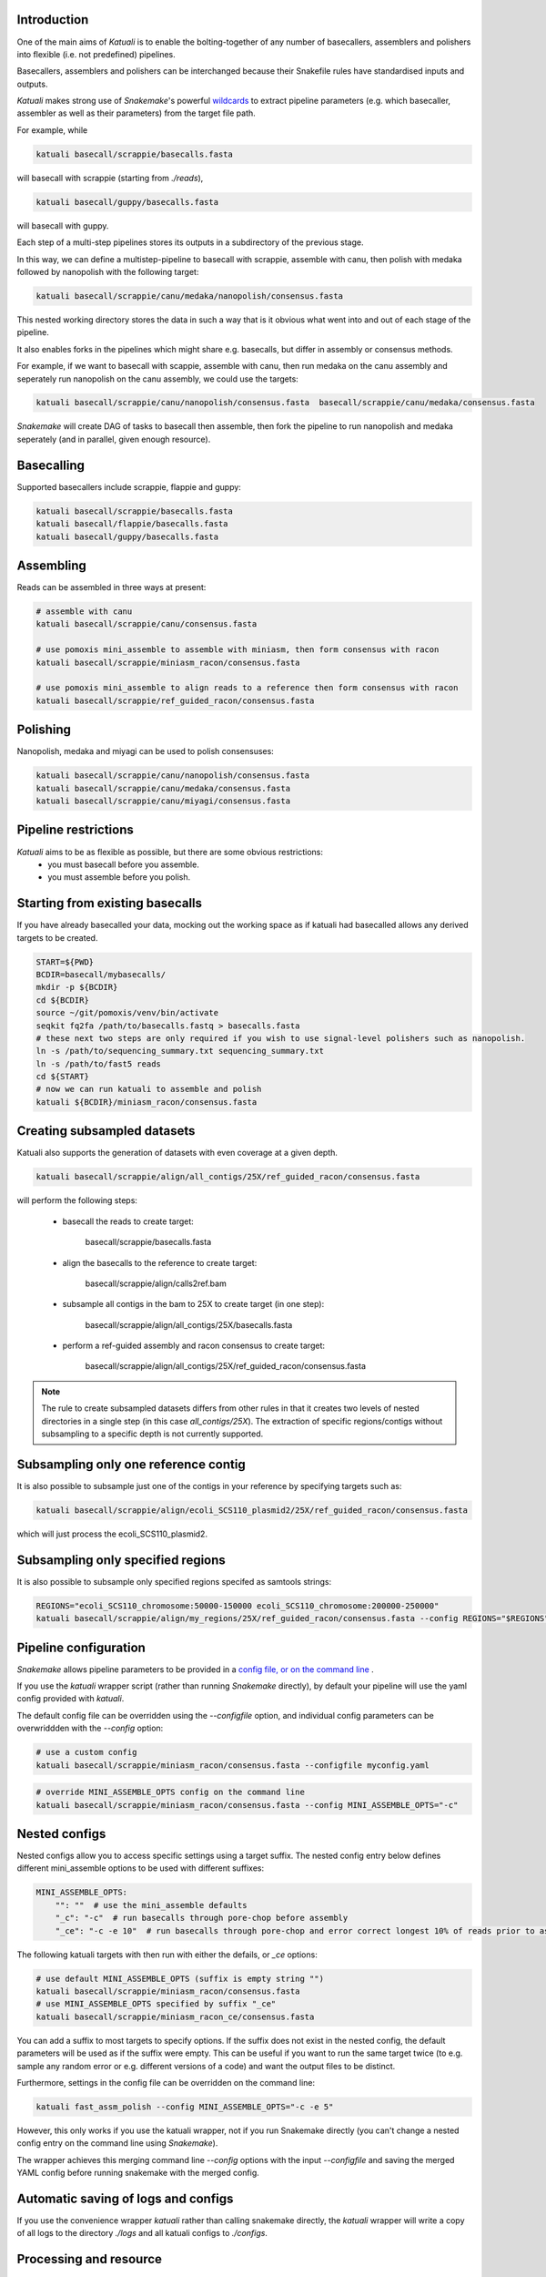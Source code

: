 

.. _introduction:

Introduction
============

One of the main aims of `Katuali` is to enable the bolting-together of any number of basecallers, assemblers and polishers into flexible (i.e. not predefined) pipelines.

Basecallers, assemblers and polishers can be interchanged because their Snakefile rules have standardised inputs and outputs.

`Katuali` makes strong use of `Snakemake`'s powerful `wildcards <https://snakemake.readthedocs.io/en/stable/snakefiles/rules.html#wildcards>`_
to extract pipeline parameters (e.g. which basecaller, assembler as well as their parameters) from the target file path. 

For example, while

.. code-block:: bash

    katuali basecall/scrappie/basecalls.fasta

will basecall with scrappie (starting from `./reads`), 

.. code-block:: bash

    katuali basecall/guppy/basecalls.fasta

will basecall with guppy. 

Each step of a multi-step pipelines stores its outputs in a subdirectory of the previous stage. 

In this way, we can define a multistep-pipeline to basecall with scrappie,
assemble with canu, then polish with medaka followed by nanopolish with the
following target: 

.. code-block:: bash

    katuali basecall/scrappie/canu/medaka/nanopolish/consensus.fasta

This nested working directory stores the data in such a way that is it obvious what went into and out of each stage of the pipeline.

It also enables forks in the pipelines which might share e.g. basecalls, but differ in assembly or consensus methods. 

For example, if we want to basecall with scappie, assemble with canu, then run medaka on the canu assembly and seperately run nanopolish on the canu assembly, we could use the targets: 

.. code-block:: bash

    katuali basecall/scrappie/canu/nanopolish/consensus.fasta  basecall/scrappie/canu/medaka/consensus.fasta

`Snakemake` will create DAG of tasks to basecall then assemble, then fork the pipeline to run nanopolish and medaka seperately (and in parallel, given enough resource). 


Basecalling
===========

Supported basecallers include scrappie, flappie and guppy:

.. code-block:: bash

    katuali basecall/scrappie/basecalls.fasta
    katuali basecall/flappie/basecalls.fasta
    katuali basecall/guppy/basecalls.fasta

Assembling
==========

Reads can be assembled in three ways at present:

.. code-block:: bash

    # assemble with canu
    katuali basecall/scrappie/canu/consensus.fasta  

    # use pomoxis mini_assemble to assemble with miniasm, then form consensus with racon
    katuali basecall/scrappie/miniasm_racon/consensus.fasta  

    # use pomoxis mini_assemble to align reads to a reference then form consensus with racon
    katuali basecall/scrappie/ref_guided_racon/consensus.fasta  


Polishing
=========

Nanopolish, medaka and miyagi can be used to polish consensuses:

.. code-block:: bash

    katuali basecall/scrappie/canu/nanopolish/consensus.fasta 
    katuali basecall/scrappie/canu/medaka/consensus.fasta 
    katuali basecall/scrappie/canu/miyagi/consensus.fasta 


Pipeline restrictions
=====================

`Katuali` aims to be as flexible as possible, but there are some obvious restrictions:
    * you must basecall before you assemble.
    * you must assemble before you polish.


Starting from existing basecalls
================================

If you have already basecalled your data, mocking out the working space as if katuali had basecalled allows any derived targets to be created. 

.. code-block:: bash
    
    START=${PWD}
    BCDIR=basecall/mybasecalls/
    mkdir -p ${BCDIR}
    cd ${BCDIR}
    source ~/git/pomoxis/venv/bin/activate
    seqkit fq2fa /path/to/basecalls.fastq > basecalls.fasta
    # these next two steps are only required if you wish to use signal-level polishers such as nanopolish. 
    ln -s /path/to/sequencing_summary.txt sequencing_summary.txt
    ln -s /path/to/fast5 reads
    cd ${START}
    # now we can run katuali to assemble and polish
    katuali ${BCDIR}/miniasm_racon/consensus.fasta


Creating subsampled datasets
============================

Katuali also supports the generation of datasets with even coverage at a given depth.

.. code-block:: bash

    katuali basecall/scrappie/align/all_contigs/25X/ref_guided_racon/consensus.fasta


will perform the following steps:

    * basecall the reads to create target:

        basecall/scrappie/basecalls.fasta

    * align the basecalls to the reference to create target:

        basecall/scrappie/align/calls2ref.bam

    * subsample all contigs in the bam to 25X to create target (in one step):

        basecall/scrappie/align/all_contigs/25X/basecalls.fasta

    * perform a ref-guided assembly and racon consensus to create target: 

        basecall/scrappie/align/all_contigs/25X/ref_guided_racon/consensus.fasta

.. note:: The rule to create subsampled datasets differs from other rules in
    that it creates two levels of nested directories in a single step (in this case
    `all_contigs/25X`). 
    The extraction of specific regions/contigs without
    subsampling to a specific depth is not currently supported.  


Subsampling only one reference contig
=====================================

It is also possible to subsample just one of the contigs in your reference by specifying targets such as:

.. code-block:: bash

    katuali basecall/scrappie/align/ecoli_SCS110_plasmid2/25X/ref_guided_racon/consensus.fasta 

which will just process the ecoli_SCS110_plasmid2.


Subsampling only specified regions
==================================

It is also possible to subsample only specified regions specifed as samtools strings:

.. code-block:: bash

    REGIONS="ecoli_SCS110_chromosome:50000-150000 ecoli_SCS110_chromosome:200000-250000"
    katuali basecall/scrappie/align/my_regions/25X/ref_guided_racon/consensus.fasta --config REGIONS="$REGIONS"


Pipeline configuration
======================

`Snakemake` allows pipeline parameters to be provided in a `config file, or on the command line <https://snakemake.readthedocs.io/en/stable/snakefiles/configuration.html>`_ .

If you use the `katuali` wrapper script (rather than running `Snakemake` directly), by default your pipeline will use the yaml config provided with `katuali`. 

The default config file can be overridden using the `--configfile` option, and individual config parameters can be overwriddden with the `--config` option:

.. code-block:: bash

    # use a custom config
    katuali basecall/scrappie/miniasm_racon/consensus.fasta --configfile myconfig.yaml

.. code-block:: bash

    # override MINI_ASSEMBLE_OPTS config on the command line
    katuali basecall/scrappie/miniasm_racon/consensus.fasta --config MINI_ASSEMBLE_OPTS="-c"


Nested configs
==============

Nested configs allow you to access specific settings using a target suffix.
The nested config entry below defines different mini_assemble options to be used with different suffixes:
    
.. code-block:: yaml

    MINI_ASSEMBLE_OPTS: 
        "": ""  # use the mini_assemble defaults 
        "_c": "-c"  # run basecalls through pore-chop before assembly
        "_ce": "-c -e 10"  # run basecalls through pore-chop and error correct longest 10% of reads prior to assembly

The following katuali targets with then run with either the defails, or `_ce` options:

.. code-block:: bash

    # use default MINI_ASSEMBLE_OPTS (suffix is empty string "")
    katuali basecall/scrappie/miniasm_racon/consensus.fasta
    # use MINI_ASSEMBLE_OPTS specified by suffix "_ce"
    katuali basecall/scrappie/miniasm_racon_ce/consensus.fasta

You can add a suffix to most targets to specify options. If the suffix does not exist in the nested config, the default parameters will be used as if the suffix were empty.
This can be useful if you want to run the same target twice (to e.g. sample any random error or e.g. different versions of a code) and want the output files to be distinct. 

Furthermore, settings in the config file can be overridden on the command line:

.. code-block:: bash

    katuali fast_assm_polish --config MINI_ASSEMBLE_OPTS="-c -e 5"

However, this only works if you use the katuali wrapper, not if you run Snakemake directly (you can't change a nested config entry on the command line using `Snakemake`).

The wrapper achieves this merging command line `--config` options with the input `--configfile` and saving the merged YAML config before running snakemake with the merged config. 


Automatic saving of logs and configs
====================================

If you use the convenience wrapper `katuali` rather than calling snakemake
directly, the `katuali` wrapper will write a copy of all logs to the directory
`./logs` and all katuali configs to `./configs`. 


Processing and resource
=======================

The pipeline can be used on the local machine, or submitted to a queuing system. 

There are two parameters which control cpu usage:

* the --jobs `N` (or -j for short) option to Snakemake control the total number of threads which can be used at a time, and hence the number of tasks which can be run simultaneously. 

* the --config THREADS_PER_JOB=`n` config parameter, which determines the number of threads that a single multi-threaded job can use.

Note that --jobs will control the total number of threads used; i.e. if 
THREADS_PER_JOB is set to 4 and --jobs is set to 8, up to two multi-threaded jobs can run at a time.

When submitting to a queuing system, the --jobs will limit the number of queue slots used simultaneously.

The `katuali` wrapper has an `--sge` option which can handle submission to a default sge queue:
    
.. code-block:: bash

    NSLOTS=100
    target=fast_assm_polish
    katuali -j ${NSLOTS} --sge ${target}

which is equivalent to running: 

.. code-block:: bash

    NSLOTS=100
    target=fast_assm_polish
    katuali -j ${NSLOTS} --cluster-sync "${qsub_path} -V -cwd -P research -l {params.sge} -sync yes" --latency-wait 300 ${target}

The local snakemake task will then submit all tasks to the queue for execution. The --latency-wait parameter is useful for ensuring that pipelines don't crash due to output files not appearing on the node where snakemake is run due to latencies on networked file systems. 

